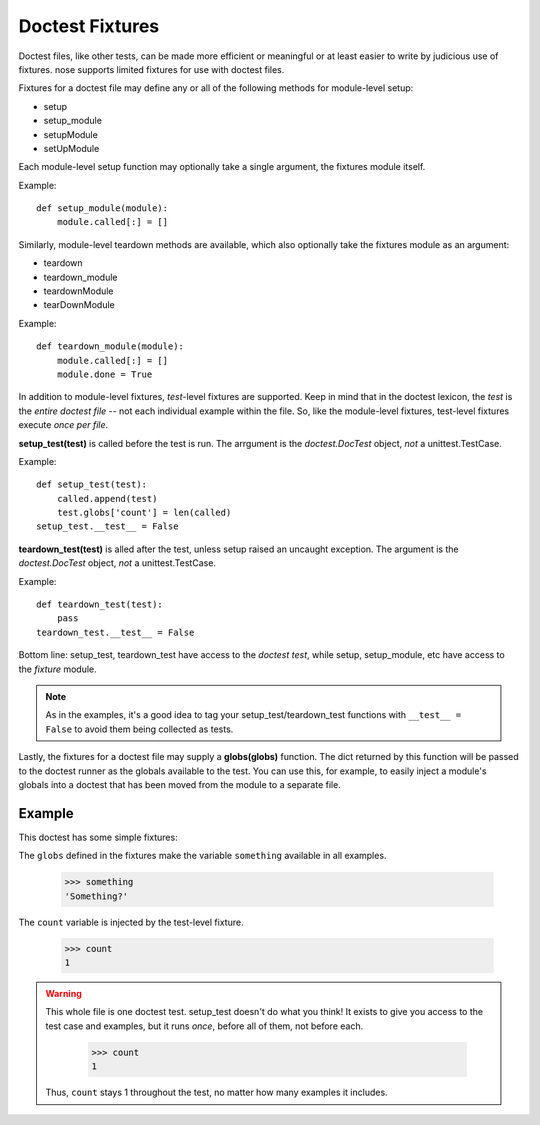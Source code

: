 Doctest Fixtures
----------------

Doctest files, like other tests, can be made more efficient or meaningful or
at least easier to write by judicious use of fixtures. nose supports limited
fixtures for use with doctest files. 

Fixtures for a doctest file may define any or all of the following methods for
module-level setup:

* setup
* setup_module
* setupModule
* setUpModule

Each module-level setup function may optionally take a single argument, the
fixtures module itself.

Example::

  def setup_module(module):
      module.called[:] = []

Similarly, module-level teardown methods are available, which also optionally
take the fixtures module as an argument:
      
* teardown
* teardown_module
* teardownModule
* tearDownModule

Example::

  def teardown_module(module):
      module.called[:] = []
      module.done = True

In addition to module-level fixtures, *test*-level fixtures are
supported. Keep in mind that in the doctest lexicon, the *test* is the *entire
doctest file* -- not each individual example within the file. So, like the
module-level fixtures, test-level fixtures execute *once per file*.
      
**setup_test(test)** is called before the test is run. The arrgument is the
*doctest.DocTest* object, *not* a unittest.TestCase.

Example::

  def setup_test(test):
      called.append(test)
      test.globs['count'] = len(called)
  setup_test.__test__ = False
      
**teardown_test(test)** is alled after the test, unless setup raised an
uncaught exception. The argument is the *doctest.DocTest* object, *not* a
unittest.TestCase.

Example::

  def teardown_test(test):
      pass
  teardown_test.__test__ = False
  
Bottom line: setup_test, teardown_test have access to the *doctest test*,
while setup, setup_module, etc have access to the *fixture* module.

.. note ::

   As in the examples, it's a good idea to tag your setup_test/teardown_test
   functions with ``__test__ = False`` to avoid them being collected as tests.

Lastly, the fixtures for a doctest file may supply a **globs(globs)**
function. The dict returned by this function will be passed to the doctest
runner as the globals available to the test. You can use this, for example, to
easily inject a module's globals into a doctest that has been moved from the
module to a separate file. 

Example
=======

This doctest has some simple fixtures:

.. include :: doctest_fixtures_fixtures.py
   :literal:

The ``globs`` defined in the fixtures make the variable ``something``
available in all examples.
   
    >>> something
    'Something?'

The ``count`` variable is injected by the test-level fixture.
    
    >>> count
    1

.. warning ::

  This whole file is one doctest test. setup_test doesn't do what you think!
  It exists to give you access to the test case and examples, but it runs
  *once*, before all of them, not before each.

    >>> count
    1

  Thus, ``count`` stays 1 throughout the test, no matter how many examples it
  includes.
   




